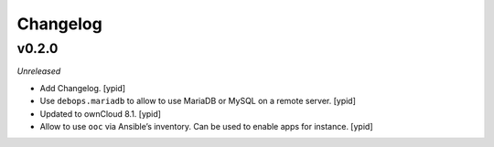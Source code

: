 Changelog
=========

v0.2.0
------

*Unreleased*

- Add Changelog. [ypid]

- Use ``debops.mariadb`` to allow to use MariaDB or MySQL on a remote server. [ypid]

- Updated to ownCloud 8.1. [ypid]

- Allow to use ``ooc`` via Ansible’s inventory. Can be used to enable apps for instance. [ypid]

